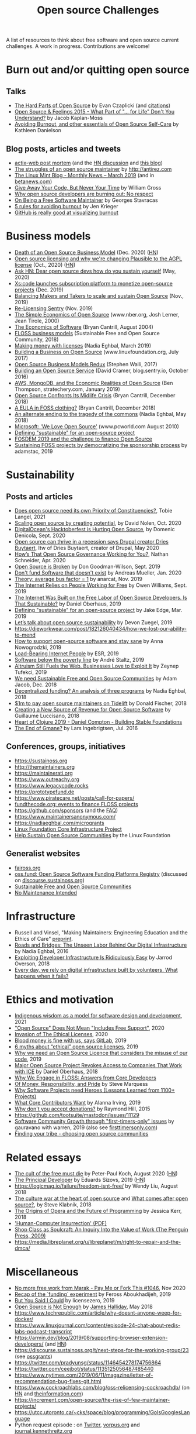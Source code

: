 #+title: Open source Challenges

A list of resources to think about free software and open source
current challenges.  A work in progress.  Contributions are welcome!

* Burn out and/or quitting open source

** Talks

- [[https://www.youtube.com/watch?v=o_4EX4dPppA][The Hard Parts of Open Source]] by Evan Czaplicki (and [[https://gist.github.com/evancz/b29d1ce4166a557d03474278b2b44514][citations]])
- [[https://www.youtube.com/watch?v=EqcuzSwySR4][Open Source & Feelings 2015 - What Part of "... for Life" Don't You
  Understand?]] by Jacob Kaplan-Moss
- [[https://www.youtube.com/watch?v=RbeHBnWfXUc][Avoiding Burnout, and other essentials of Open Source Self-Care]] by Kathleen Danielson

** Blog posts, articles and tweets

- [[https://github.com/actix/actix-web][actix-web post mortem]] (and the [[https://news.ycombinator.com/item?id=22073908][HN discussion]] and [[https://words.steveklabnik.com/a-sad-day-for-rust][this blog]])
- [[http://antirez.com/news/129][The struggles of an open source maintainer]] by http://antirez.com
- [[https://blog.linuxmint.com/?p=3736][The Linux Mint Blog - Monthly News – March 2019]] (and in [[https://betanews.com/2019/04/01/linux-mint-depressed/][betanews.com]])
- [[http://wgross.net/essays/give-away-your-code-but-never-your-time][Give Away Your Code, But Never Your Time]] by William Gross
- [[https://www.techrepublic.com/article/why-open-source-developers-are-burning-out-no-respect/][Why open source developers are burning out: No respect]]
- [[https://feaneron.com/2019/03/28/on-being-a-free-software-maintainer/][On Being a Free Software Maintainer]] by Georges Stavracas
- [[https://opensource.com/business/16/5/5-rules-avoiding-burnout][5 rules for avoiding burnout]] by Jen Krieger
- [[https://twitter.com/destroytoday/status/1180961725933338624][GitHub is really good at visualizing burnout]]

* Business models

- [[https://joemorrison.medium.com/death-of-an-open-source-business-model-62bc227a7e9b][Death of an Open Source Business Model]] (Dec. 2020) ([[https://news.ycombinator.com/item?id=25359897][HN]])
- [[https://plausible.io/blog/open-source-licenses][Open source licensing and why we're changing Plausible to the AGPL license]] (Oct., 2020) ([[https://news.ycombinator.com/item?id=24763734][HN]])
- [[https://news.ycombinator.com/item?id=23218943][Ask HN: Dear open source devs how do you sustain yourself]] (May, 2020)
- [[https://techcrunch.com/2019/12/10/xscode-launches-subscription-platform-to-monetize-open-source-projects/][Xs:code launches subscription platform to monetize open-source projects]] (Dec. 2019)
- [[https://dri.es/balancing-makers-and-takers-to-scale-and-sustain-open-source][Balancing Makers and Takers to scale and sustain Open Source]] (Nov., 2019)
- [[https://blog.sentry.io/2019/11/06/relicensing-sentry][Re-Licensing Sentry]] (Nov. 2019)
- [[https://www.nber.org/papers/w7600][The Simple Economics of Open Source]] (www.nber.org, Josh Lerner, Jean Tirole, 2000)
- [[http://dtrace.org/blogs/bmc/2004/08/28/the-economics-of-software/][The Economics of Software]] (Bryan Cantrill, August 2004)
- [[https://sfosc.org/business-models/][FLOSS business models]] (Sustainable Free and Open Source Community, 2018)
- [[https://nadiaeghbal.com/licenses][Making money with licenses]] (Nadia Eghbal, March 2019)
- [[https://www.linuxfoundation.org/open-source-management/2017/06/building-a-business-on-open-source/][Building a Business on Open Source]] (www.linuxfoundation.org, July 2017)
- [[https://www.slideshare.net/stephenrwalli/there-is-no-open-source-business-model-78575010][Open Source Business Models Redux]] (Stephen Walli, 2017)
- [[https://blog.sentry.io/2016/10/24/building-an-open-source-service.html][Building an Open Source Service]] (David Cramer, blog.sentry.io, October 2016)
- [[https://stratechery.com/2019/aws-mongodb-and-the-economic-realities-of-open-source/][AWS, MongoDB, and the Economic Realities of Open Source]] (Ben Thompson, stratechery.com, January 2019)
- [[http://dtrace.org/blogs/bmc/2018/12/14/open-source-confronts-its-midlife-crisis/][Open Source Confronts Its Midlife Crisis]] (Bryan Cantrill, December 2018)
- [[http://dtrace.org/blogs/bmc/2018/12/16/a-eula-in-foss-clothing/][A EULA in FOSS clothing?]] (Bryan Cantrill, December 2018)
- [[https://medium.com/@nayafia/an-alternate-ending-to-the-tragedy-of-the-commons-446b4e960887][An alternate ending to the tragedy of the commons]] (Nadia Eghbal, May 2018)
- [[https://www.pcworld.com/article/203923/microsoft_we_love_open_source.html][Microsoft: 'We Love Open Source']] (www.pcworld.com August 2010)
- [[https://lwn.net/Articles/783169/][Defining "sustainable" for an open-source project]]
- [[https://blog.ludovic.org/xwiki/bin/view/Blog/FOSDEM2019%20and%20the%20challenge%20to%20finance%20Open%20Source][FOSDEM 2019 and the challenge to finance Open Source]]
- [[https://changelog.com/news/sustaining-foss-projects-by-democratizing-the-sponsorship-process-Zqr2][Sustaining FOSS projects by democratizing the sponsorship process]] by adamstac, 2019

* Sustainability

** Posts and articles

- [[https://speaking.unlockopen.com/rfBLQk/does-open-source-need-its-own-priority-of-constituencies][Does open source need its own Priority of Constituencies?]], Tobie Langel, 2021
- [[https://github.com/readme/david-nolen][Scaling open source by creating potential]], by David Nolen, Oct. 2020
- [[https://blog.domenic.me/hacktoberfest/][DigitalOcean's Hacktoberfest is Hurting Open Source]], by Domenic Denicola, Sept. 2020
- [[https://www.techrepublic.com/article/open-source-can-thrive-in-a-recession-says-drupal-creator-dries-buytaert/][Open source can thrive in a recession says Drupal creator Dries Buytaert]], Itw of Dries Buytaert, creator of Drupal, May 2020
- [[https://hackernoon.com/hows-that-open-source-governance-working-for-you-mphv32ng][How’s That Open Source Governance Working for You?]], Nathan Schneider, Apr. 2020
- [[https://don.goodman-wilson.com/posts/open-source-is-broken/][Open Source is Broken]] by Don Goodman-Wilson, Sept. 2019
- [[https://peekaboo-vision.blogspot.com/2020/01/dont-fund-software-that-doesnt-exist.html][Don't fund Software that doesn't exist]] by Andreas Mueller, Jan. 2020
- [[https://anarc.at/blog/2019-10-16-bus-factor/][Theory: average bus factor = 1]] by anarcat, Nov. 2019
- [[https://onezero.medium.com/the-internet-relies-on-people-working-for-free-a79104a68bcc][The Internet Relies on People Working for Free]] by Owen Williams, Sept. 2019
- [[https://motherboard.vice.com/en_us/article/43zak3/the-internet-was-built-on-the-free-labor-of-open-source-developers-is-that-sustainable][The Internet Was Built on the Free Labor of Open Source
  Developers. Is That Sustainable?]] by Daniel Oberhaus, 2019
- [[https://lwn.net/Articles/783169/][Defining "sustainable" for an open-source project]] by Jake Edge, Mar. 2019
- [[https://github.blog/2019-01-17-lets-talk-about-open-source-sustainability/][Let’s talk about open source sustainability]] by Devon Zuegel, 2019
- https://dieworkwear.com/post/182126040434/how-we-lost-our-ability-to-mend
- [[https://www.nature.com/articles/d41586-019-02046-0][How to support open-source software and stay sane]] by Anna Nowogrodzki, 2019
- [[http://esr.ibiblio.org/?p=8383][Load-Bearing Internet People]] by ESR, 2019
- [[https://staltz.com/software-below-the-poverty-line.html][Software below the poverty line]] by André Staltz, 2019
- [[https://www.wired.com/story/altruism-open-source-fuels-web-businesses-love-to-exploit-it/][Altruism Still Fuels the Web. Businesses Love to Exploit It]] by
  Zeynep Tufekci, 2019
- [[https://medium.com/sustainable-free-and-open-source-communities/we-need-sustainable-free-and-open-source-communities-edf92723d619][We need Sustainable Free and Open Source Communities]] by Adam Jacob, Dec. 2018
- [[https://nadiaeghbal.com/grant-programs][Decentralized funding? An analysis of three programs]] by Nadia Eghbal, 2018
- [[https://blog.tidelift.com/1m-to-pay-open-source-maintainers-on-tidelift][$1m to pay open source maintainers on Tidelift]] by Donald Fischer, 2018
- [[https://triplebyte.com/blog/creating-a-new-source-of-revenue-for-open-source-software][Creating a New Source of Revenue for Open Source Software]] by
  Guillaume Luccisano, 2018
- [[https://www.youtube.com/watch?v=z_q6nVeD_K4&feature=youtu.be&list=PLhYmIiHOMWoEgJEvgkmUe8D0agxy_T2vR][Heart of Clojure 2019 - Daniel Compton - Building Stable Foundations]]
- [[https://lars.ingebrigtsen.no/2016/07/28/the-end-of-gmane/][The End of Gmane?]] by Lars Ingebrigtsen, Jul. 2016

** Conferences, groups, initiatives

- https://sustainoss.org
- http://themaintainers.org
- https://maintainerati.org
- https://www.outreachy.org
- https://www.legacycode.rocks
- https://prototypefund.de
- https://www.piratecare.net/posts/call-for-papers/
- [[https://fundthecode.org][fundthecode.org: events to finance FLOSS projects]] 
- https://github.com/sponsors (and the [[https://github.blog/2019-06-12-faq-with-the-github-sponsors-team][FAQ]])
- https://www.maintainersanonymous.com/
- https://nadiaeghbal.com/microgrants
- [[https://www.coreinfrastructure.org/][Linux Foundation Core Infrastructure Project]]
- [[https://www.linuxfoundation.org/press-release/2019/03/the-linux-foundation-launches-new-communitybridge-platform-to-help-sustain-open-source-communities/][Help Sustain Open Source Communities]] by the Linux Foundation

** Generalist websites

- [[https://faiross.org][faiross.org]]
- [[https://oss.fund][oss.fund: Open Source Software Funding Platforms Registry]] (discussed on [[https://discourse.sustainoss.org/t/open-source-software-funding-platforms-registry/106][discourse.sustainoss.org]])
- [[https://sfosc.org][Sustainable Free and Open Source Communities]]
- [[http://unmaintained.tech][No Maintenance Intended]]

* Infrastructure

- Russell and Vinsel, "Making Maintainers: Engineering Education and the Ethics of Care" [[http://themaintainers.org/resources][preprint]].
- [[https://www.fordfoundation.org/about/library/reports-and-studies/roads-and-bridges-the-unseen-labor-behind-our-digital-infrastructure][Roads and Bridges: The Unseen Labor Behind Our Digital Infrastructure]] by Nadia Eghbal, 2016
- [[https://medium.com/s/story/exploiting-developer-infrastructure-is-insanely-easy-9849937e81d4][Exploiting Developer Infrastructure Is Ridiculously Easy]] by Jarrod Overson, 2018
- [[https://www.fordfoundation.org/ideas/equals-change-blog/posts/every-day-we-rely-on-digital-infrastructure-built-by-volunteers-what-happens-when-it-fails/][Every day, we rely on digital infrastructure built by volunteers. What happens when it fails?]]

* Ethics and motivation

- [[https://foundation.mozilla.org/en/blog/indigenous-wisdom-model-software-design-and-development/][Indigenous wisdom as a model for software design and development]], 2021
- [[https://raccoon.onyxbits.de/blog/bugreport-free-support/]["Open Source" Does Not Mean "Includes Free Support"]], 2020
- [[https://perens.com/2019/10/12/invasion-of-the-ethical-licenses/][Invasion of The Ethical Licenses]], 2020
- [[https://www.theregister.co.uk/2019/10/16/gitlab_employees_gagged/][Blood money is fine with us, says GitLab]], 2019
- [[https://hackernoon.com/6-myths-about-ethical-open-source-licenses-3bfbd042b1dc][6 myths about “ethical” open source licenses]], 2019
- [[https://hackernoon.com/why-we-need-an-open-source-licence-that-considers-the-misuse-of-our-code-8d19b65d425][Why we need an Open Source Licence that considers the misuse of our code]], 2019
- [[https://motherboard.vice.com/en_us/article/8xbynx/major-open-source-project-revokes-access-to-companies-that-work-with-ice][Major Open Source Project Revokes Access to Companies That Work with ICE]] by Daniel Oberhaus, 2018
- [[https://arxiv.org/abs/1803.05741][Why We Engage in FLOSS: Answers from Core Developers]]
- [[http://veridicalsystems.com/blog/of-money-responsibility-and-pride/][Of Money, Responsibility, and Pride]] by Steve Marquess
- [[https://arxiv.org/abs/1904.09954][Why Software Projects need Heroes (Lessons Learned from 1100+ Projects)]]
- [[https://medium.com/open-collective/what-core-contributors-want-4e7327ac9180][What Core Contributors Want]] by Alanna Irving, 2019
- [[https://github.com/gorhill/uBlock/wiki/Why-don't-you-accept-donations%3F][Why don't you accept donations?]] by Raymond Hill, 2015
- https://github.com/tootsuite/mastodon/issues/11129
- [[https://publiclab.org/notes/gauravano/03-29-2019/software-community-growth-through-first-timers-only-issues][Software Community Growth through "first-timers-only" issues]] by gauravano with warren, 2019 (also see [[https://www.firsttimersonly.com][firsttimersonly.com]])
- [[https://www.youtube.com/watch?v=qTdJgpxkrhU][Finding your tribe - choosing open source communities]]

* Related essays

- [[https://www.quirksmode.org/blog/archives/2020/08/the_cult_of_the.html][The cult of the free must die]] by Peter-Paul Koch, August 2020 ([[https://news.ycombinator.com/item?id=24141683][HN]])
- [[https://sizovs.net/2019/02/15/the-principal-developer][The Principal Developer]] by Eduards Sizovs, 2019 ([[https://news.ycombinator.com/item?id=19192737][HN]])
- https://logicmag.io/failure/freedom-isnt-free/ by Wendy Liu, August 2018
- [[https://words.steveklabnik.com/the-culture-war-at-the-heart-of-open-source][The culture war at the heart of open source]] and [[https://words.steveklabnik.com/what-comes-after-open-source][What comes after open source?]], by Steve Klabnik, 2018
- [[https://the-composition.com/the-origins-of-opera-and-the-future-of-programming-bcdaf8fbe960][The Origins of Opera and the Future of Programming]] by Jessica Kerr, 2018
- [[https://ironholds.org/resources/papers/anarchist_hci.pdf]['Human-Computer Insurrection' (PDF)]]
- [[http://www.matthewbcrawford.com/new-page-1-1-2][Shop Class as Soulcraft: An Inquiry Into the Value of Work (The Penguin Press, 2009)]]
- https://media.libreplanet.org/u/libreplanet/m/right-to-repair-and-the-dmca/

* Miscellaneous

- [[https://github.com/Marak/faker.js/issues/1046][No more free work from Marak - Pay Me or Fork This #1046]], Nov 2020
- [[https://feross.org/funding-experiment-recap/][Recap of the `funding` experiment]] by Feross Aboukhadijeh, 2019
- [[https://blog.licensezero.com/2019/08/26/but-you-said.html][But You Said I Could]] by licensezero, 2019
- [[https://notesfrombelow.org/article/open-source-is-not-enough][Open Source is Not Enough]] by [[https://twitter.com/substack][James Halliday]], May 2018
- https://www.techrepublic.com/article/why-doesnt-anyone-weep-for-docker/
- https://www.linuxjournal.com/content/episode-24-chat-about-redis-labs-podcast-transcript
- https://armin.dev/blog/2019/08/supporting-browser-extension-developers/ (and [[https://news.ycombinator.com/item?id=20587440][HN]])
- https://discourse.sustainoss.org/t/next-steps-for-the-working-group/23 (see [[https://erlend-sh.github.io/ossgrants/][ossgrants]])
- https://twitter.com/pradyunsg/status/1146454278174756864
- https://twitter.com/ceejbot/status/1135125056487485440
- https://www.nytimes.com/2019/06/11/magazine/letter-of-recommendation-bug-fixes-git.html
- https://www.cockroachlabs.com/blog/oss-relicensing-cockroachdb/ (on [[https://news.ycombinator.com/item?id=20097077][HN]] and [[https://www.theinformation.com/articles/cockroach-labs-stands-up-to-amazons-open-source-offensive?][theinformation.com]])
- https://increment.com/open-source/the-rise-of-few-maintainer-projects/
- https://utcc.utoronto.ca/~cks/space/blog/programming/GoIsGooglesLanguage
- Python request episode : on [[https://twitter.com/dhh/status/1125184022311854085][Twitter]], [[https://vorpus.org/blog/why-im-not-collaborating-with-kenneth-reitz/][vorpus.org]] and [[http://journal.kennethreitz.org/entry/conspiracy][journal.kennethreitz.org]]
- https://blog.ubuntu.com/2019/04/29/canonical-consolidates-open-infrastructure-support-and-security-offerings
- https://changelog.com/podcast/233 about Webpack
- https://www.legacycode.rocks/podcast-1/episode/1c0e0b87/hail-the-maintainers-with-andrew-russell
- https://aws.amazon.com/fr/blogs/opensource/keeping-open-source-open-open-distro-for-elasticsearch/
- https://waypoint.vice.com/en_us/article/8xypb5/the-dwarf-fortress-creators-werent-in-it-for-money-but-now-they-need-it
- [[https://www.vice.com/en_us/article/43zak3/the-internet-was-built-on-the-free-labor-of-open-source-developers-is-that-sustainable][Stepping stone history of FOSS assumptions, ethics, personalities & economics]]
- [[https://www.digitalocean.com/currents/october-2018/][A Seasonal Report on Developer Trends in the Cloud: Open Source Edition]]
- Strange Loop - A Stitch in Time - The future of OSS Sustainability September 12-14 in St. Louis, Missouri, USA
